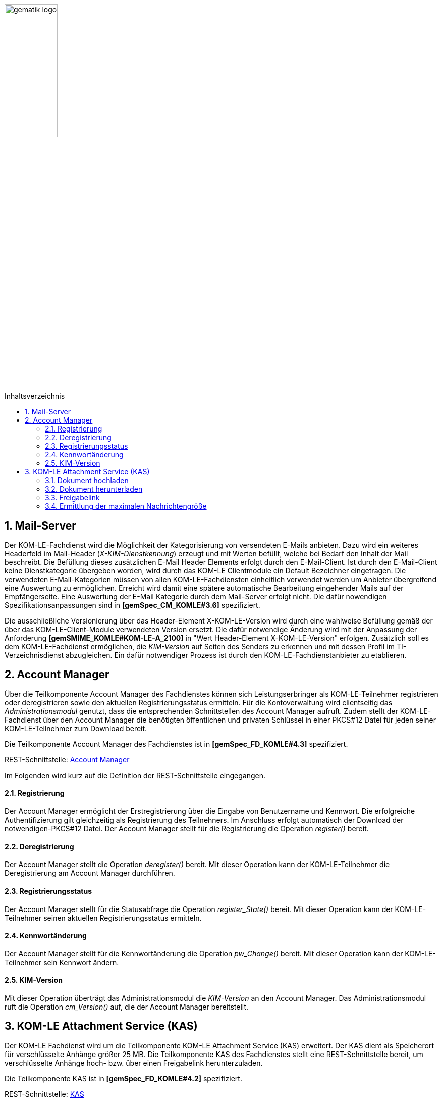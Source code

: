 :imagesdir: ../images
:toc: macro
:toclevels: 3
:toc-title: Inhaltsverzeichnis
:numbered:

image:gematik_logo.jpg[width=35%]

toc::[]

== Mail-Server
Der KOM-LE-Fachdienst wird die Möglichkeit der Kategorisierung von versendeten E-Mails anbieten.
Dazu wird ein weiteres Headerfeld im Mail-Header (_X-KIM-Dienstkennung_) erzeugt und mit Werten befüllt, welche bei Bedarf den Inhalt der Mail beschreibt. Die Befüllung dieses zusätzlichen E-Mail Header Elements erfolgt durch den E-Mail-Client. Ist durch den E-Mail-Client keine Dienstkategorie übergeben worden, wird durch das KOM-LE Clientmodule ein Default Bezeichner eingetragen. Die verwendeten E-Mail-Kategorien müssen von allen KOM-LE-Fachdiensten einheitlich verwendet werden um Anbieter übergreifend eine Auswertung zu ermöglichen.
Erreicht wird damit eine spätere automatische Bearbeitung eingehender Mails auf der Empfängerseite. Eine Auswertung der E-Mail Kategorie durch dem Mail-Server erfolgt nicht. Die dafür nowendigen Spezifikationsanpassungen sind in *[gemSpec_CM_KOMLE#3.6]* spezifiziert.

Die ausschließliche Versionierung über das Header-Element X-KOM-LE-Version wird durch eine wahlweise Befüllung gemäß der über das KOM-LE-Client-Module verwendeten Version ersetzt. Die dafür notwendige Änderung wird mit der Anpassung der Anforderung *[gemSMIME_KOMLE#KOM-LE-A_2100]* in "Wert Header-Element X-KOM-LE-Version" erfolgen.
Zusätzlich soll es dem KOM-LE-Fachdienst ermöglichen, die _KIM-Version_ auf Seiten des Senders zu erkennen und mit dessen Profil im TI-Verzeichnisdienst abzugleichen. Ein dafür notwendiger Prozess ist durch den KOM-LE-Fachdienstanbieter zu etablieren.


== Account Manager
Über die Teilkomponente Account Manager des Fachdienstes können sich Leistungserbringer als KOM-LE-Teilnehmer registrieren oder deregistrieren sowie den aktuellen Registrierungsstatus ermitteln.
Für die Kontoverwaltung wird clientseitig das _Administrationsmodul_ genutzt, dass die entsprechenden Schnittstellen des Account Manager aufruft.
Zudem stellt der KOM-LE-Fachdienst über den Account Manager die benötigten öffentlichen und privaten Schlüssel in einer PKCS#12 Datei für jeden seiner KOM-LE-Teilnehmer 
zum Download bereit. 

Die Teilkomponente Account Manager des Fachdienstes ist in *[gemSpec_FD_KOMLE#4.3]* spezifiziert.

REST-Schnittstelle: link:../src/openapi/AccountManager.yaml[Account Manager] 

Im Folgenden wird kurz auf die Definition der REST-Schnittstelle eingegangen.

====  Registrierung
Der Account Manager ermöglicht der Erstregistrierung über die Eingabe von Benutzername und Kennwort. Die erfolgreiche Authentifizierung gilt gleichzeitig als Registrierung des Teilnehners.
Im Anschluss erfolgt automatisch der Download der notwendigen-PKCS#12 Datei.
Der Account Manager stellt für die Registrierung die Operation _register()_ bereit.

====  Deregistrierung
Der Account Manager stellt die Operation _deregister()_ bereit. Mit dieser Operation kann der KOM-LE-Teilnehmer die Deregistrierung am Account Manager  durchführen.

====  Registrierungsstatus
Der Account Manager stellt für die Statusabfrage die Operation _register_State()_ bereit. Mit dieser Operation kann der KOM-LE-Teilnehmer seinen aktuellen Registrierungsstatus ermitteln.

====  Kennwortänderung
Der Account Manager stellt für die Kennwortänderung die Operation _pw_Change()_ bereit. Mit dieser Operation kann der KOM-LE-Teilnehmer sein Kennwort ändern.

==== KIM-Version
Mit dieser Operation überträgt das Administrationsmodul die _KIM-Version_ an den Account Manager. Das Administrationsmodul ruft die Operation _cm_Version()_ auf, die der Account Manager bereitstellt.


== KOM-LE Attachment Service (KAS)
Der KOM-LE Fachdienst wird um die Teilkomponente KOM-LE Attachment Service (KAS) erweitert. Der KAS dient als Speicherort für verschlüsselte Anhänge größer 25 MB. 
Die Teilkomponente KAS des Fachdienstes stellt eine REST-Schnittstelle bereit, um verschlüsselte Anhänge hoch- bzw. über einen Freigabelink herunterzuladen. 

Die Teilkomponente KAS ist in *[gemSpec_FD_KOMLE#4.2]* spezifiziert. 

REST-Schnittstelle: link:../src/openapi/AttachmentService.yaml[KAS] 

Im Folgenden wird kurz auf die Definition der REST-Schnittstelle eingegangen.

==== Dokument hochladen
Verschlüsselte Dokumente werden über die Operation _add_Attachment()_ hochgeladen. Hierbei wird ein Freigabelink erzeugt, der auf die Ressource im KAS referenziert. Beim erfolgreichen Hochladen des Dokumentes wird der Freigabelink als Response zurückgegeben. 


==== Dokument herunterladen
Beim Aufruf des Freigabelinks wird die Operation  _read_Attachment()_ aufgerufen, die das verschlüsselte Dokument aus der KAS-Ressource bereitstellt. 


==== Freigabelink
Beim Hochladen eines Anhanges wird ein Freigabelink, der aus dem FQDN des KAS und einer zufälligen und eindeutigen ID besteht, erzeugt. Mittels des Freigabelinks kann der Anhang wieder herunter geladen werden.


==== Ermittlung der maximalen Nachrichtengröße
Beim Aufruf der _read_MaxMailSize_-Operation wird die maximal unterstützte Größe einer Mail (inklusive Anhänge und base64-Kodierung) zurückgegeben.